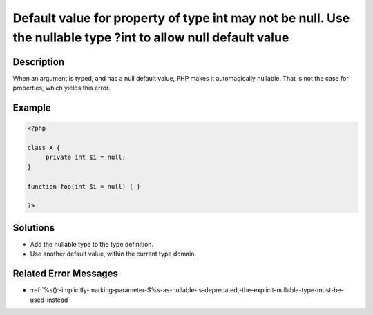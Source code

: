.. _default-value-for-property-of-type-int-may-not-be-null.-use-the-nullable-type-?int-to-allow-null-default-value:

Default value for property of type int may not be null. Use the nullable type ?int to allow null default value
--------------------------------------------------------------------------------------------------------------
 
.. meta::
	:description:
		Default value for property of type int may not be null. Use the nullable type ?int to allow null default value: When an argument is typed, and has a null default value, PHP makes it automagically nullable.
	:og:image: https://php-changed-behaviors.readthedocs.io/en/latest/_static/logo.png
	:og:type: article
	:og:title: Default value for property of type int may not be null. Use the nullable type ?int to allow null default value
	:og:description: When an argument is typed, and has a null default value, PHP makes it automagically nullable
	:og:url: https://php-errors.readthedocs.io/en/latest/messages/default-value-for-property-of-type-int-may-not-be-null.-use-the-nullable-type-%3Fint-to-allow-null-default-value.html
	:og:locale: en
	:twitter:card: summary_large_image
	:twitter:site: @exakat
	:twitter:title: Default value for property of type int may not be null. Use the nullable type ?int to allow null default value
	:twitter:description: Default value for property of type int may not be null. Use the nullable type ?int to allow null default value: When an argument is typed, and has a null default value, PHP makes it automagically nullable
	:twitter:creator: @exakat
	:twitter:image:src: https://php-changed-behaviors.readthedocs.io/en/latest/_static/logo.png

.. raw:: html

	<script type="application/ld+json">{"@context":"https:\/\/schema.org","@graph":[{"@type":"WebPage","@id":"https:\/\/php-errors.readthedocs.io\/en\/latest\/tips\/default-value-for-property-of-type-int-may-not-be-null.-use-the-nullable-type-?int-to-allow-null-default-value.html","url":"https:\/\/php-errors.readthedocs.io\/en\/latest\/tips\/default-value-for-property-of-type-int-may-not-be-null.-use-the-nullable-type-?int-to-allow-null-default-value.html","name":"Default value for property of type int may not be null. Use the nullable type ?int to allow null default value","isPartOf":{"@id":"https:\/\/www.exakat.io\/"},"datePublished":"Tue, 31 Dec 2024 10:06:25 +0000","dateModified":"Tue, 31 Dec 2024 10:06:25 +0000","description":"When an argument is typed, and has a null default value, PHP makes it automagically nullable","inLanguage":"en-US","potentialAction":[{"@type":"ReadAction","target":["https:\/\/php-tips.readthedocs.io\/en\/latest\/tips\/default-value-for-property-of-type-int-may-not-be-null.-use-the-nullable-type-?int-to-allow-null-default-value.html"]}]},{"@type":"WebSite","@id":"https:\/\/www.exakat.io\/","url":"https:\/\/www.exakat.io\/","name":"Exakat","description":"Smart PHP static analysis","inLanguage":"en-US"}]}</script>

Description
___________
 
When an argument is typed, and has a null default value, PHP makes it automagically nullable. That is not the case for properties, which yields this error.

Example
_______

.. code-block:: php

   <?php
   
   class X {
   	private int $i = null;
   }
   
   function foo(int $i = null) { }
   
   ?>

Solutions
_________

+ Add the nullable type to the type definition.
+ Use another default value, within the current type domain.

Related Error Messages
______________________

+ :ref:`%s():-implicitly-marking-parameter-$%s-as-nullable-is-deprecated,-the-explicit-nullable-type-must-be-used-instead`
